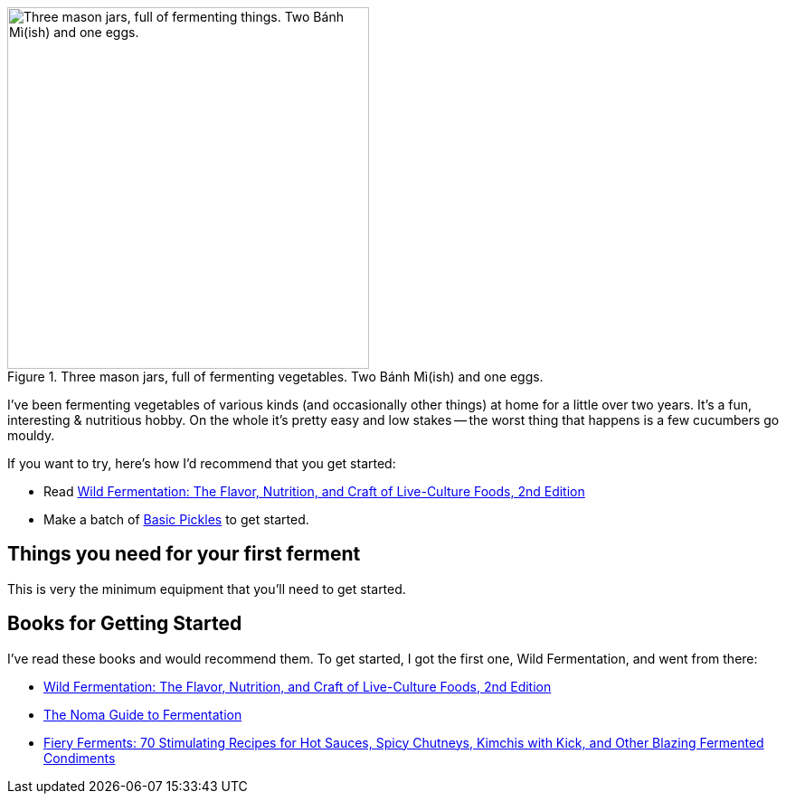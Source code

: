 :title: Getting Started Fermenting at Home
:slug: getting-started-fermenting-at-home
:date: 2021-06-16 23:17:32T-07:00
:tags: fermentation,food
:status: draft
:meta_description: If you want to get started lacto-fermenting vegetables at home, this is how I recommend you do it.

.Three mason jars, full of fermenting vegetables. Two Bánh Mì(ish) and one eggs.
image::{static}/images/posts/lessons-from-two-years-of-fermenting/IMG_20190330_104815-smaller.webp["Three mason jars, full of fermenting things. Two Bánh Mì(ish) and one eggs.", 400]

I've been fermenting vegetables of various kinds (and occasionally other things) at home for a little over two years. It's a fun, interesting & nutritious hobby. On the whole it's pretty easy and low stakes -- the worst thing that happens is a few cucumbers go mouldy.

If you want to try, here's how I'd recommend that you get started:

* Read https://amzn.to/3vsrC3H[Wild Fermentation: The Flavor, Nutrition, and Craft of Live-Culture Foods, 2nd Edition]
* Make a batch of link:++{filename}basic-pickles-or-fermented-cucumbers-recipe.adoc++[Basic Pickles] to get started.

== Things you need for your first ferment

This is very the minimum equipment that you'll need to get started.

== Books for Getting Started

I've read these books and would recommend them. To get started, I got the first one, Wild Fermentation, and went from there:

* https://amzn.to/3vsrC3H[Wild Fermentation: The Flavor, Nutrition, and Craft of Live-Culture Foods, 2nd Edition]
* https://amzn.to/3xtPMfy[The Noma Guide to Fermentation]
* https://amzn.to/3gvjhb2[Fiery Ferments: 70 Stimulating Recipes for Hot Sauces, Spicy Chutneys, Kimchis with Kick, and Other Blazing Fermented Condiments]
